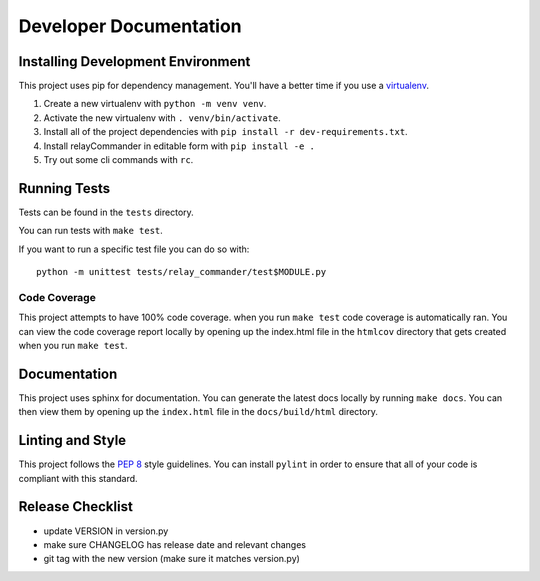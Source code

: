 Developer Documentation
=======================

Installing Development Environment
----------------------------------

This project uses pip for dependency management. You'll have a better time if
you use a `virtualenv <https://docs.python.org/3/library/venv.html>`__.

1. Create a new virtualenv with ``python -m venv venv``.
2. Activate the new virtualenv with ``. venv/bin/activate``.
3. Install all of the project dependencies with
   ``pip install -r dev-requirements.txt``.
4. Install relayCommander in editable form with ``pip install -e .``
5. Try out some cli commands with ``rc``.


Running Tests
-------------

Tests can be found in the ``tests`` directory.

You can run tests with ``make test``.

If you want to run a specific test file you can do so with:

::

    python -m unittest tests/relay_commander/test$MODULE.py

Code Coverage
~~~~~~~~~~~~~

This project attempts to have 100% code coverage. when you run ``make test``
code coverage is automatically ran. You can view the code coverage report
locally by opening up the index.html file in the ``htmlcov`` directory
that gets created when you run ``make test``.

Documentation
-------------

This project uses sphinx for documentation. You can generate the latest docs
locally by running ``make docs``. You can then view them by opening up the
``index.html`` file in the ``docs/build/html`` directory.

Linting and Style
-----------------

This project follows the `PEP 8 <https://www.python.org/dev/peps/pep-0008/>`_ style guidelines. You can install ``pylint`` in order to ensure that all of your code is compliant with this standard.

Release Checklist
-----------------

* update VERSION in version.py
* make sure CHANGELOG has release date and relevant changes
* git tag with the new version (make sure it matches version.py)
